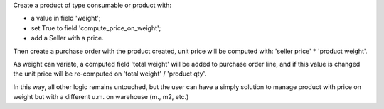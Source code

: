 
Create a product of type consumable or product with:

* a value in field 'weight';
* set True to field 'compute_price_on_weight';
* add a Seller with a price.

Then create a purchase order with the product created, unit price will be
computed with: 'seller price' * 'product weight'.

As weight can variate, a computed field 'total weight' will be added to
purchase order line, and if this value is changed the unit price will be
re-computed on 'total weight' / 'product qty'.

In this way, all other logic remains untouched, but the user can have a simply
solution to manage product with price on weight but with a different u.m. on
warehouse (m., m2, etc.)
